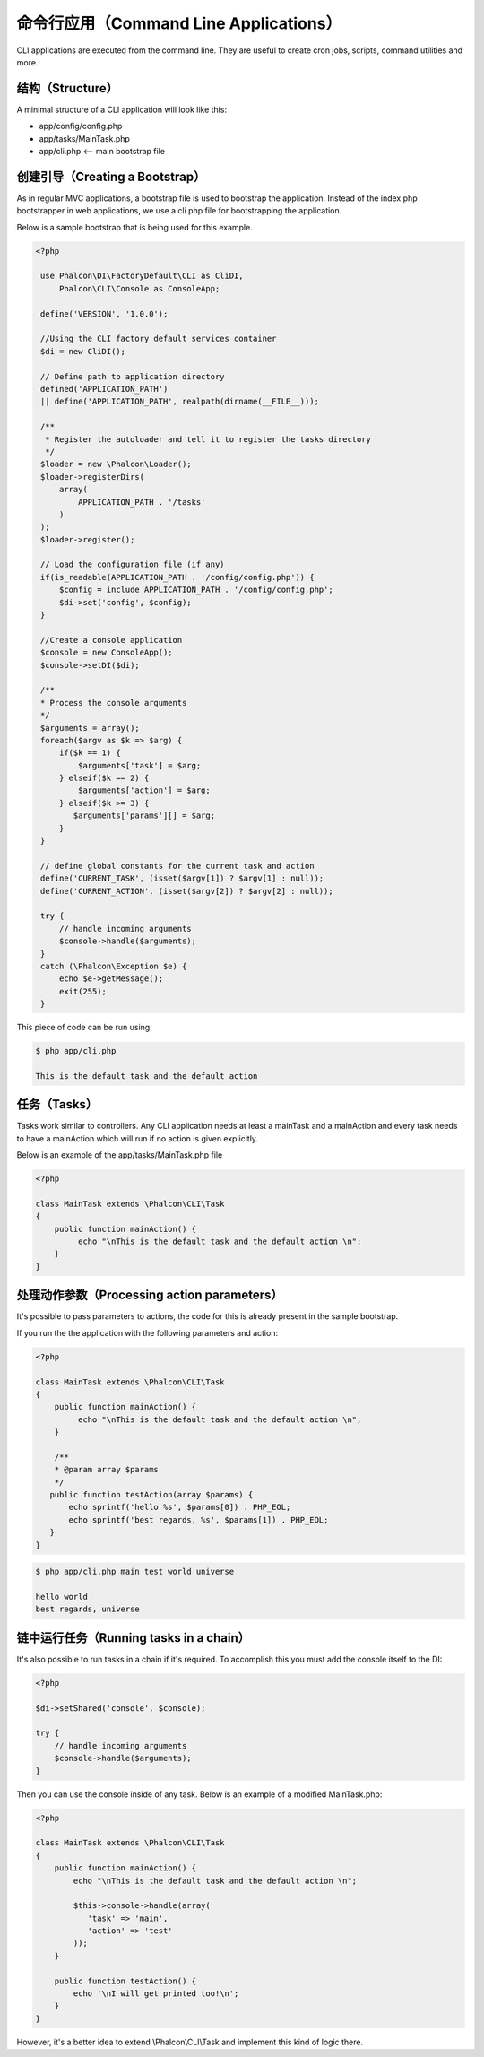 命令行应用（Command Line Applications）
=========================
CLI applications are executed from the command line. They are useful to create cron jobs, scripts, command utilities and more.

结构（Structure）
---------
A minimal structure of a CLI application will look like this:

* app/config/config.php
* app/tasks/MainTask.php
* app/cli.php <-- main bootstrap file

创建引导（Creating a Bootstrap）
--------------------
As in regular MVC applications, a bootstrap file is used to bootstrap the application. Instead of the index.php bootstrapper
in web applications, we use a cli.php file for bootstrapping the application.

Below is a sample bootstrap that is being used for this example.

.. code-block:: php

   <?php
    
    use Phalcon\DI\FactoryDefault\CLI as CliDI,
        Phalcon\CLI\Console as ConsoleApp;
    
    define('VERSION', '1.0.0');
    
    //Using the CLI factory default services container
    $di = new CliDI();
    
    // Define path to application directory
    defined('APPLICATION_PATH')
    || define('APPLICATION_PATH', realpath(dirname(__FILE__)));
    
    /**
     * Register the autoloader and tell it to register the tasks directory
     */
    $loader = new \Phalcon\Loader();
    $loader->registerDirs(
        array(
            APPLICATION_PATH . '/tasks'
        )
    );
    $loader->register();
    
    // Load the configuration file (if any) 
    if(is_readable(APPLICATION_PATH . '/config/config.php')) {
        $config = include APPLICATION_PATH . '/config/config.php';
        $di->set('config', $config);
    }    
    
    //Create a console application
    $console = new ConsoleApp();
    $console->setDI($di);
    
    /**
    * Process the console arguments
    */
    $arguments = array();
    foreach($argv as $k => $arg) {
        if($k == 1) {
            $arguments['task'] = $arg;
        } elseif($k == 2) {
            $arguments['action'] = $arg;
        } elseif($k >= 3) {
           $arguments['params'][] = $arg;
        }
    }

    // define global constants for the current task and action
    define('CURRENT_TASK', (isset($argv[1]) ? $argv[1] : null));
    define('CURRENT_ACTION', (isset($argv[2]) ? $argv[2] : null));
    
    try {
        // handle incoming arguments
        $console->handle($arguments);
    }
    catch (\Phalcon\Exception $e) {
        echo $e->getMessage();
        exit(255);
    }

This piece of code can be run using:

.. code-block:: bash

    $ php app/cli.php
   
    This is the default task and the default action
    
    
任务（Tasks）
-----
Tasks work similar to controllers. Any CLI application needs at least a mainTask and a mainAction and every task needs
to have a mainAction which will run if no action is given explicitly.

Below is an example of the app/tasks/MainTask.php file

.. code-block:: php

    <?php

    class MainTask extends \Phalcon\CLI\Task
    {
        public function mainAction() {
             echo "\nThis is the default task and the default action \n";
        }
    }


处理动作参数（Processing action parameters）
----------------------------
It's possible to pass parameters to actions, the code for this is already present in the sample bootstrap.

If you run the the application with the following parameters and action:


.. code-block:: php

    <?php

    class MainTask extends \Phalcon\CLI\Task
    {
        public function mainAction() {
             echo "\nThis is the default task and the default action \n";
        }
        
        /**
        * @param array $params
        */
       public function testAction(array $params) {
           echo sprintf('hello %s', $params[0]) . PHP_EOL;
           echo sprintf('best regards, %s', $params[1]) . PHP_EOL;
       }
    }

.. code-block:: bash

   $ php app/cli.php main test world universe
   
   hello world
   best regards, universe
    

链中运行任务（Running tasks in a chain）
------------------------
It's also possible to run tasks in a chain if it's required. To accomplish this you must add the console itself
to the DI:

.. code-block:: php
    
    <?php
    
    $di->setShared('console', $console);
     
    try {
        // handle incoming arguments
        $console->handle($arguments);
    }
    
Then you can use the console inside of any task. Below is an example of a modified MainTask.php:

.. code-block:: php
    
    <?php
    
    class MainTask extends \Phalcon\CLI\Task 
    {
        public function mainAction() {
            echo "\nThis is the default task and the default action \n";
    
            $this->console->handle(array(
               'task' => 'main',
               'action' => 'test'
            ));
        }
    
        public function testAction() {
            echo '\nI will get printed too!\n';
        }
    }
    
However, it's a better idea to extend \\Phalcon\\CLI\\Task and implement this kind of logic there.


